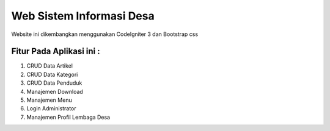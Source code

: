 ###################
Web Sistem Informasi Desa
###################

Website ini dikembangkan menggunakan CodeIgniter 3 dan Bootstrap css

*******************
Fitur Pada Aplikasi ini :
*******************

1. CRUD Data Artikel
2. CRUD Data Kategori
3. CRUD Data Penduduk
4. Manajemen Download
5. Manajemen Menu
6. Login Administrator
7. Manajemen Profil Lembaga Desa
